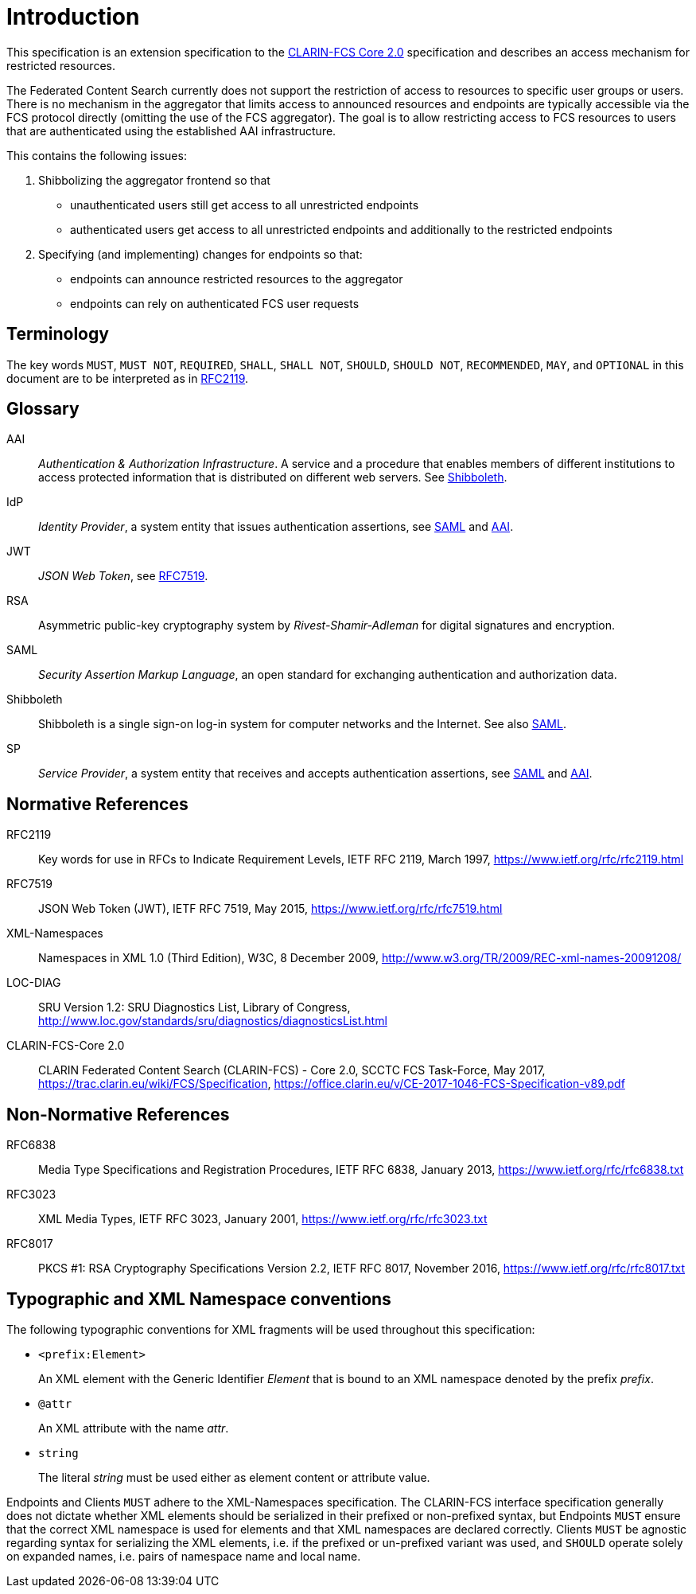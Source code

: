 = Introduction

This specification is an extension specification to the <<ref:CLARIN-FCSCore20,CLARIN-FCS Core 2.0>> specification and describes an access mechanism for restricted resources.

The Federated Content Search currently does not support the restriction of access to resources to specific user groups or users. There is no mechanism in the aggregator that limits access to announced resources and endpoints are typically accessible via the FCS protocol directly (omitting the use of the FCS aggregator). The goal is to allow restricting access to FCS resources to users that are authenticated using the established AAI infrastructure.

This contains the following issues:

. Shibbolizing the aggregator frontend so that 
  * unauthenticated users still get access to all unrestricted endpoints
  * authenticated users get access to all unrestricted endpoints and additionally to the restricted endpoints

. Specifying (and implementing) changes for endpoints so that:
  * endpoints can announce restricted resources to the aggregator
  * endpoints can rely on authenticated FCS user requests


== Terminology

The key words `MUST`, `MUST NOT`, `REQUIRED`, `SHALL`, `SHALL NOT`, `SHOULD`, `SHOULD NOT`, `RECOMMENDED`, `MAY`, and `OPTIONAL` in this document are to be interpreted as in <<ref:RFC2119>>.


== Glossary

[[ref:AAI]]AAI::
    _Authentication & Authorization Infrastructure_. A service and a procedure that enables members of different institutions to access protected information that is distributed on different web servers. See <<ref:Shibboleth>>.

IdP::
    _Identity Provider_, a system entity that issues authentication assertions, see <<ref:SAML>> and <<ref:AAI>>.

JWT::
    _JSON Web Token_, see <<ref:RFC7519>>.

RSA::
    Asymmetric public-key cryptography system by _Rivest-Shamir-Adleman_ for digital signatures and encryption.

[[ref:SAML]]SAML::
    _Security Assertion Markup Language_, an open standard for exchanging authentication and authorization data.

[[ref:Shibboleth]]Shibboleth::
    Shibboleth is a single sign-on log-in system for computer networks and the Internet. See also <<ref:SAML>>.

SP::
    _Service Provider_, a system entity that receives and accepts authentication assertions, see <<ref:SAML>> and <<ref:AAI>>.


== Normative References

[[ref:RFC2119]]RFC2119::
    Key words for use in RFCs to Indicate Requirement Levels, IETF RFC 2119, March 1997,
    https://www.ietf.org/rfc/rfc2119.html

[[ref:RFC7519]]RFC7519::
    JSON Web Token (JWT), IETF RFC 7519, May 2015,
    https://www.ietf.org/rfc/rfc7519.html

[[ref:XML-Namespaces]]XML-Namespaces::
    Namespaces in XML 1.0 (Third Edition), W3C, 8 December 2009,
    http://www.w3.org/TR/2009/REC-xml-names-20091208/

[[ref:LOC-DIAG]]LOC-DIAG::
    SRU Version 1.2: SRU Diagnostics List, Library of Congress,
    http://www.loc.gov/standards/sru/diagnostics/diagnosticsList.html

[[ref:CLARIN-FCSCore20]]CLARIN-FCS-Core 2.0::
    CLARIN Federated Content Search (CLARIN-FCS) - Core 2.0, SCCTC FCS Task-Force, May 2017,
    https://trac.clarin.eu/wiki/FCS/Specification,
    https://office.clarin.eu/v/CE-2017-1046-FCS-Specification-v89.pdf


== Non-Normative References

RFC6838::
    Media Type Specifications and Registration Procedures, IETF RFC 6838, January 2013,
    https://www.ietf.org/rfc/rfc6838.txt

RFC3023::
    XML Media Types, IETF RFC 3023, January 2001,
    https://www.ietf.org/rfc/rfc3023.txt

RFC8017::
    PKCS #1: RSA Cryptography Specifications Version 2.2, IETF RFC 8017, November 2016,
    https://www.ietf.org/rfc/rfc8017.txt


== Typographic and XML Namespace conventions

The following typographic conventions for XML fragments will be used throughout this specification:

* `<prefix:Element>`
+
An XML element with the Generic Identifier _Element_ that is bound to an XML namespace denoted by the prefix _prefix_.

* `@attr`
+
An XML attribute with the name _attr_.

* `string`
+
The literal _string_ must be used either as element content or attribute value.

Endpoints and Clients `MUST` adhere to the XML-Namespaces specification. The CLARIN-FCS interface specification generally does not dictate whether XML elements should be serialized in their prefixed or non-prefixed syntax, but Endpoints `MUST` ensure that the correct XML namespace is used for elements and that XML namespaces are declared correctly. Clients `MUST` be agnostic regarding syntax for serializing the XML elements, i.e. if the prefixed or un-prefixed variant was used, and `SHOULD` operate solely on expanded names, i.e. pairs of namespace name and local name.
